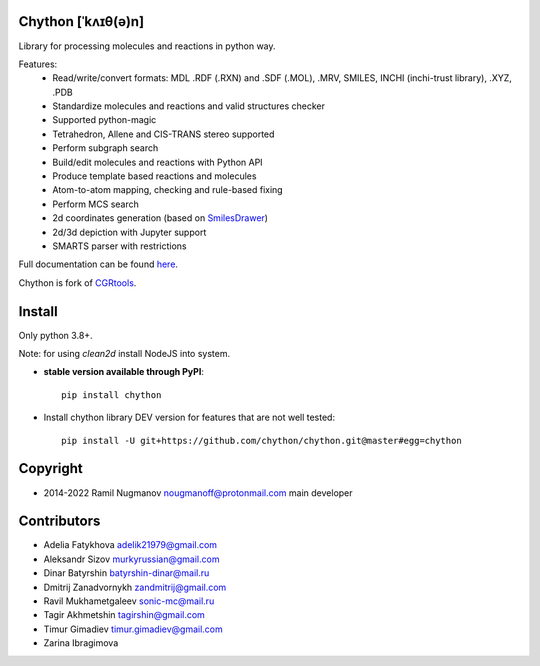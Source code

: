 Chython [ˈkʌɪθ(ə)n]
===================

Library for processing molecules and reactions in python way.

Features:
   - Read/write/convert formats: MDL .RDF (.RXN) and .SDF (.MOL), .MRV, SMILES, INCHI (inchi-trust library), .XYZ, .PDB
   - Standardize molecules and reactions and valid structures checker
   - Supported python-magic
   - Tetrahedron, Allene and CIS-TRANS stereo supported
   - Perform subgraph search
   - Build/edit molecules and reactions with Python API
   - Produce template based reactions and molecules
   - Atom-to-atom mapping, checking and rule-based fixing
   - Perform MCS search
   - 2d coordinates generation (based on `SmilesDrawer <https://github.com/reymond-group/smilesDrawer>`_)
   - 2d/3d depiction with Jupyter support
   - SMARTS parser with restrictions

Full documentation can be found `here <https://chython.readthedocs.io>`_.

Chython is fork of `CGRtools <https://github.com/stsouko/CGRtools>`_.

Install
=======

Only python 3.8+.

Note: for using `clean2d` install NodeJS into system.

* **stable version available through PyPI**::

    pip install chython

* Install chython library DEV version for features that are not well tested::

    pip install -U git+https://github.com/chython/chython.git@master#egg=chython

Copyright
=========

* 2014-2022 Ramil Nugmanov nougmanoff@protonmail.com main developer

Contributors
============

* Adelia Fatykhova adelik21979@gmail.com
* Aleksandr Sizov murkyrussian@gmail.com
* Dinar Batyrshin batyrshin-dinar@mail.ru
* Dmitrij Zanadvornykh zandmitrij@gmail.com
* Ravil Mukhametgaleev sonic-mc@mail.ru
* Tagir Akhmetshin tagirshin@gmail.com
* Timur Gimadiev timur.gimadiev@gmail.com
* Zarina Ibragimova
